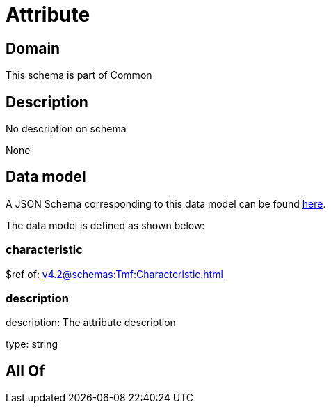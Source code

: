 = Attribute

[#domain]
== Domain

This schema is part of Common

[#description]
== Description

No description on schema

None

[#data_model]
== Data model

A JSON Schema corresponding to this data model can be found https://tmforum.org[here].

The data model is defined as shown below:


=== characteristic
$ref of: xref:v4.2@schemas:Tmf:Characteristic.adoc[]


=== description
description: The attribute description

type: string


[#all_of]
== All Of

